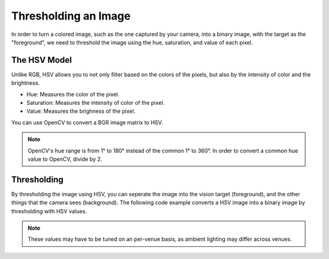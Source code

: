 Thresholding an Image
=====================

In order to turn a colored image, such as the one captured by your camera, into a binary image, with the target as the "foreground", we need to threshold the image using the hue, saturation, and value of each pixel.

The HSV Model
_____________

Unlike RGB, HSV allows you to not only filter based on the colors of the pixels, but also by the intensity of color and the brightness.

* Hue: Measures the color of the pixel.
* Saturation: Measures the intensity of color of the pixel.
* Value: Measures the brighness of the pixel.

.. image:: images/image-thresholding/hsv-color-space.png

You can use OpenCV to convert a BGR image matrix to HSV.

.. tabs::

   .. code-tab:: py

      hsv_img = cv2.cvtColor(input_img, cv2.COLOR_BGR2HSV)

.. note::
   OpenCV's hue range is from 1° to 180° instead of the common 1° to 360°. In order to convert a common hue value to OpenCV, divide by 2.

Thresholding
____________

By thresholding the image using HSV, you can seperate the image into the vision target (foreground), and the other things that the camera sees (background). The following code example converts a HSV image into a binary image by thresholding with HSV values.

.. tabs::

   .. code-tab:: py

      binary_img = cv2.inRange(hsv_img, (min_hue, min_sat, min_val), (max_hue, max_sat, max_val))

.. note::
   These values may have to be tuned on an per-venue basis, as ambient lighting may differ across venues.
